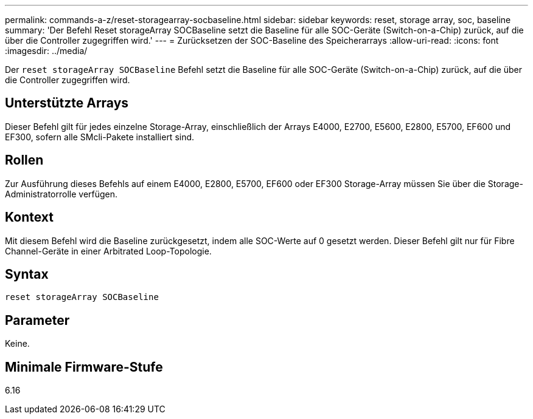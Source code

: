 ---
permalink: commands-a-z/reset-storagearray-socbaseline.html 
sidebar: sidebar 
keywords: reset, storage array, soc, baseline 
summary: 'Der Befehl Reset storageArray SOCBaseline setzt die Baseline für alle SOC-Geräte (Switch-on-a-Chip) zurück, auf die über die Controller zugegriffen wird.' 
---
= Zurücksetzen der SOC-Baseline des Speicherarrays
:allow-uri-read: 
:icons: font
:imagesdir: ../media/


[role="lead"]
Der `reset storageArray SOCBaseline` Befehl setzt die Baseline für alle SOC-Geräte (Switch-on-a-Chip) zurück, auf die über die Controller zugegriffen wird.



== Unterstützte Arrays

Dieser Befehl gilt für jedes einzelne Storage-Array, einschließlich der Arrays E4000, E2700, E5600, E2800, E5700, EF600 und EF300, sofern alle SMcli-Pakete installiert sind.



== Rollen

Zur Ausführung dieses Befehls auf einem E4000, E2800, E5700, EF600 oder EF300 Storage-Array müssen Sie über die Storage-Administratorrolle verfügen.



== Kontext

Mit diesem Befehl wird die Baseline zurückgesetzt, indem alle SOC-Werte auf 0 gesetzt werden. Dieser Befehl gilt nur für Fibre Channel-Geräte in einer Arbitrated Loop-Topologie.



== Syntax

[source, cli]
----
reset storageArray SOCBaseline
----


== Parameter

Keine.



== Minimale Firmware-Stufe

6.16

